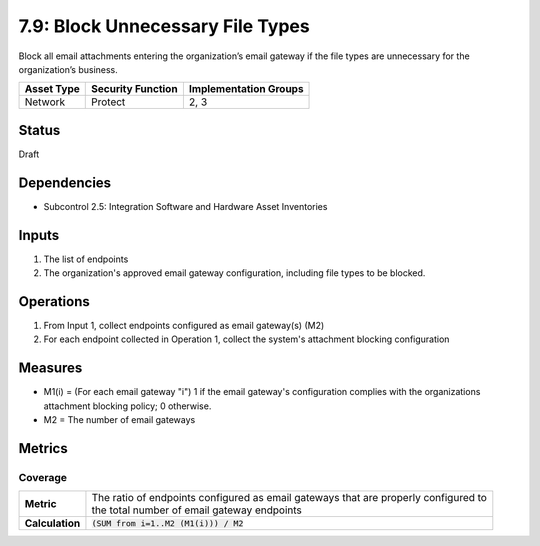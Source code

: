 7.9: Block Unnecessary File Types
=========================================================
Block all email attachments entering the organization’s email gateway if the file types are unnecessary for the organization’s business.

.. list-table::
	:header-rows: 1

	* - Asset Type 
	  - Security Function
	  - Implementation Groups
	* - Network
	  - Protect
	  - 2, 3

Status
------
Draft

Dependencies
------------
* Subcontrol 2.5: Integration Software and Hardware Asset Inventories

Inputs
------
#. The list of endpoints
#. The organization's approved email gateway configuration, including file types to be blocked.

Operations
----------
#. From Input 1, collect endpoints configured as email gateway(s) (M2)
#. For each endpoint collected in Operation 1, collect the system's attachment blocking configuration

Measures
--------
* M1(i) = (For each email gateway "i") 1 if the email gateway's configuration complies with the organizations attachment blocking policy; 0 otherwise.
* M2 = The number of email gateways

Metrics
-------

Coverage
^^^^^^^^
.. list-table::

	* - **Metric**
	  - | The ratio of endpoints configured as email gateways that are properly configured to 
	    | the total number of email gateway endpoints
	* - **Calculation**
	  - :code:`(SUM from i=1..M2 (M1(i))) / M2`

.. history
.. authors
.. license